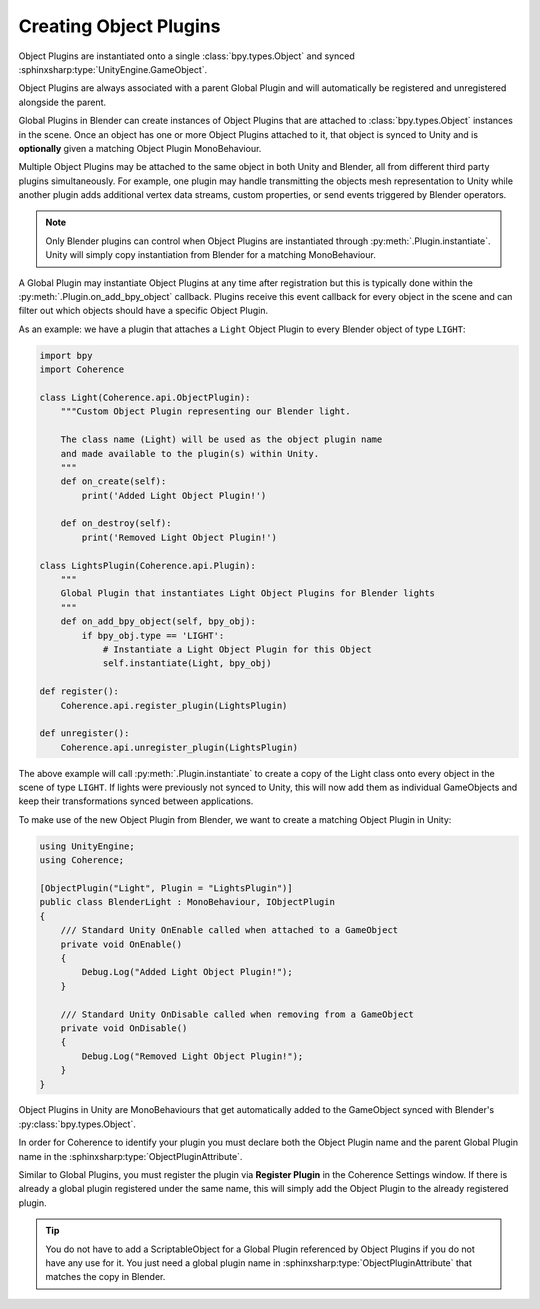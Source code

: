 
Creating Object Plugins
------------------------

Object Plugins are instantiated onto a single :class:`bpy.types.Object` and synced :sphinxsharp:type:`UnityEngine.GameObject`.

Object Plugins are always associated with a parent Global Plugin and will automatically be registered and unregistered alongside the parent.

Global Plugins in Blender can create instances of Object Plugins that are attached to :class:`bpy.types.Object` instances in the scene. Once an object has one or more Object Plugins attached to it, that object is synced to Unity and is **optionally** given a matching Object Plugin MonoBehaviour.

Multiple Object Plugins may be attached to the same object in both Unity and Blender, all from different third party plugins simultaneously. For example, one plugin may handle transmitting the objects mesh representation to Unity while another plugin adds additional vertex data streams, custom properties, or send events triggered by Blender operators.

.. note::
    Only Blender plugins can control when Object Plugins are instantiated through :py:meth:`.Plugin.instantiate`. Unity will simply copy instantiation from Blender for a matching MonoBehaviour.

A Global Plugin may instantiate Object Plugins at any time after registration but this is typically done within the :py:meth:`.Plugin.on_add_bpy_object` callback. Plugins receive this event callback for every object in the scene and can filter out which objects should have a specific Object Plugin.

As an example: we have a plugin that attaches a ``Light`` Object Plugin to every Blender object of type ``LIGHT``:

.. code-block:: python

    import bpy
    import Coherence

    class Light(Coherence.api.ObjectPlugin):
        """Custom Object Plugin representing our Blender light.

        The class name (Light) will be used as the object plugin name
        and made available to the plugin(s) within Unity.
        """
        def on_create(self):
            print('Added Light Object Plugin!')

        def on_destroy(self):
            print('Removed Light Object Plugin!')

    class LightsPlugin(Coherence.api.Plugin):
        """
        Global Plugin that instantiates Light Object Plugins for Blender lights
        """
        def on_add_bpy_object(self, bpy_obj):
            if bpy_obj.type == 'LIGHT':
                # Instantiate a Light Object Plugin for this Object
                self.instantiate(Light, bpy_obj)

    def register():
        Coherence.api.register_plugin(LightsPlugin)

    def unregister():
        Coherence.api.unregister_plugin(LightsPlugin)

The above example will call :py:meth:`.Plugin.instantiate` to create a copy of the Light class onto every object in the scene of type ``LIGHT``. If lights were previously not synced to Unity, this will now add them as individual GameObjects and keep their transformations synced between applications.

To make use of the new Object Plugin from Blender, we want to create a matching Object Plugin in Unity:

.. code-block:: C#

    using UnityEngine;
    using Coherence;

    [ObjectPlugin("Light", Plugin = "LightsPlugin")]
    public class BlenderLight : MonoBehaviour, IObjectPlugin
    {
        /// Standard Unity OnEnable called when attached to a GameObject
        private void OnEnable()
        {
            Debug.Log("Added Light Object Plugin!");
        }

        /// Standard Unity OnDisable called when removing from a GameObject
        private void OnDisable()
        {
            Debug.Log("Removed Light Object Plugin!");
        }
    }

Object Plugins in Unity are MonoBehaviours that get automatically added to the GameObject synced with Blender's :py:class:`bpy.types.Object`.

In order for Coherence to identify your plugin you must declare both the Object Plugin name and the parent Global Plugin name in the :sphinxsharp:type:`ObjectPluginAttribute`.

Similar to Global Plugins, you must register the plugin via **Register Plugin** in the Coherence Settings window. If there is already a global plugin registered under the same name, this will simply add the Object Plugin to the already registered plugin.

.. tip::

    You do not have to add a ScriptableObject for a Global Plugin referenced by Object Plugins if you do not have any use for it. You just need a global plugin name in :sphinxsharp:type:`ObjectPluginAttribute` that matches the copy in Blender.
